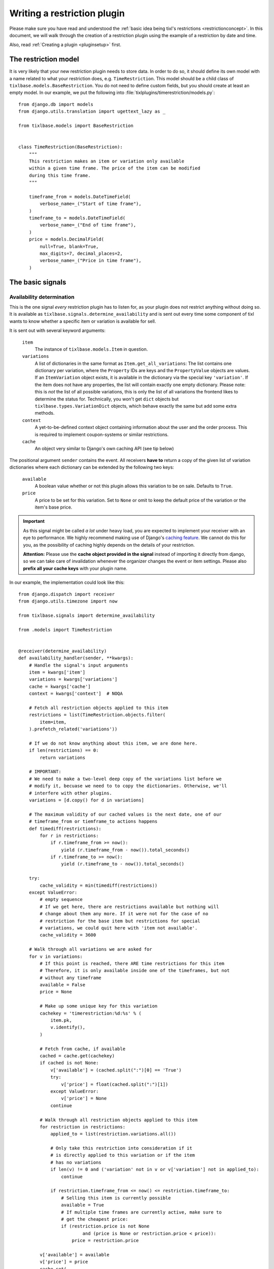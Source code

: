 .. highlight:: python
   :linenothreshold: 5

Writing a restriction plugin
============================

Please make sure you have read and understood the :ref:`basic idea being tixl's restrictions 
<restrictionconcept>`. In this document, we will walk through the creation of a restriction
plugin using the example of a restriction by date and time.

Also, read :ref:`Creating a plugin <pluginsetup>` first.

The restriction model
---------------------

It is very likely that your new restriction plugin needs to store data. In order to do
so, it should define its own model with a name related to what your restriction does,
e.g. ``TimeRestriction``. This model should be a child class of ``tixlbase.models.BaseRestriction``.
You do not need to define custom fields, but you should create at least an empty model.
In our example, we put the following into :file:`tixlplugins/timerestriction/models.py`::

    from django.db import models
    from django.utils.translation import ugettext_lazy as _

    from tixlbase.models import BaseRestriction


    class TimeRestriction(BaseRestriction):
        """
        This restriction makes an item or variation only available
        within a given time frame. The price of the item can be modified
        during this time frame.
        """

        timeframe_from = models.DateTimeField(
            verbose_name=_("Start of time frame"),
        )
        timeframe_to = models.DateTimeField(
            verbose_name=_("End of time frame"),
        )
        price = models.DecimalField(
            null=True, blank=True,
            max_digits=7, decimal_places=2,
            verbose_name=_("Price in time frame"),
        )


The basic signals
-----------------

Availability determination
^^^^^^^^^^^^^^^^^^^^^^^^^^

This is the one signal *every* restriction plugin has to listen for, as your plugin does not
restrict anything without doing so. It is available as ``tixlbase.signals.determine_availability``
and is sent out every time some component of tixl wants to know whether a specific item or
variation is available for sell.

It is sent out with several keyword arguments:

    ``item``
        The instance of ``tixlbase.models.Item`` in question.
    ``variations``
        A list of dictionaries in the same format as ``Item.get_all_variations``: 
        The list contains one dictionary per variation, where the ``Property`` IDs are 
        keys and the ``PropertyValue`` objects are values. If an ``ItemVariation`` object 
        exists, it is available in the dictionary via the special key ``'variation'``. If
        the item does not have any properties, the list will contain exactly one empty
        dictionary. Please note: this is *not* the list of all possible variations, this is
        only the list of all variations the frontend likes to determine the status for.
        Technically, you won't get ``dict`` objects but ``tixlbase.types.VariationDict`` 
        objects, which behave exactly the same but add some extra methods.
    ``context``
        A yet-to-be-defined context object containing information about the user and the order
        process. This is required to implement coupon-systems or similar restrictions.
    ``cache``
        An object very similar to Django's own caching API (see tip below)

The positional argument ``sender`` contains the event.
All receivers **have to** return a copy of the given list of variation dictionaries where each
dictionary can be extended by the following two keys:

    ``available``
        A boolean value whether or not this plugin allows this variation to be on sale. Defaults
        to ``True``.
    ``price``
        A price to be set for this variation. Set to ``None`` or omit to keep the default price 
        of the variation or the item's base price.

.. IMPORTANT::
    As this signal might be called *a lot* under heavy load, you are expected to implement
    your receiver with an eye to performance. We highly recommend making use of Django's
    `caching feature`_. We cannot do this for you, as the possibility of caching highly
    depends on the details of your restriction. 
    
    **Attention:** Please use the **cache object provided in the signal** instead of importing
    it directly from django, so we can take care of invalidation whenever the organizer changes 
    the  event or item settings. Please also **prefix all your cache keys** with your
    plugin name.

In our example, the implementation could look like this::
    
    from django.dispatch import receiver
    from django.utils.timezone import now

    from tixlbase.signals import determine_availability

    from .models import TimeRestriction


    @receiver(determine_availability)
    def availability_handler(sender, **kwargs):
        # Handle the signal's input arguments
        item = kwargs['item']
        variations = kwargs['variations']
        cache = kwargs['cache']
        context = kwargs['context']  # NOQA

        # Fetch all restriction objects applied to this item
        restrictions = list(TimeRestriction.objects.filter(
            item=item,
        ).prefetch_related('variations'))

        # If we do not know anything about this item, we are done here.
        if len(restrictions) == 0:
            return variations

        # IMPORTANT:
        # We need to make a two-level deep copy of the variations list before we
        # modify it, becuase we need to to copy the dictionaries. Otherwise, we'll
        # interfere with other plugins.
        variations = [d.copy() for d in variations]

        # The maximum validity of our cached values is the next date, one of our
        # timeframe_from or tiemframe_to actions happens
        def timediff(restrictions):
            for r in restrictions:
                if r.timeframe_from >= now():
                    yield (r.timeframe_from - now()).total_seconds()
                if r.timeframe_to >= now():
                    yield (r.timeframe_to - now()).total_seconds()

        try:
            cache_validity = min(timediff(restrictions))
        except ValueError:
            # empty sequence
            # If we get here, there are restrictions available but nothing will
            # change about them any more. If it were not for the case of no
            # restriction for the base item but restrictions for special
            # variations, we could quit here with 'item not available'.
            cache_validity = 3600

        # Walk through all variations we are asked for
        for v in variations:
            # If this point is reached, there ARE time restrictions for this item
            # Therefore, it is only available inside one of the timeframes, but not
            # without any timeframe
            available = False
            price = None

            # Make up some unique key for this variation
            cachekey = 'timerestriction:%d:%s' % (
                item.pk,
                v.identify(),
            )

            # Fetch from cache, if available
            cached = cache.get(cachekey)
            if cached is not None:
                v['available'] = (cached.split(":")[0] == 'True')
                try:
                    v['price'] = float(cached.split(":")[1])
                except ValueError:
                    v['price'] = None
                continue

            # Walk through all restriction objects applied to this item
            for restriction in restrictions:
                applied_to = list(restriction.variations.all())

                # Only take this restriction into consideration if it
                # is directly applied to this variation or if the item
                # has no variations
                if len(v) != 0 and ('variation' not in v or v['variation'] not in applied_to):
                    continue

                if restriction.timeframe_from <= now() <= restriction.timeframe_to:
                    # Selling this item is currently possible
                    available = True
                    # If multiple time frames are currently active, make sure to
                    # get the cheapest price:
                    if (restriction.price is not None
                            and (price is None or restriction.price < price)):
                        price = restriction.price

            v['available'] = available
            v['price'] = price
            cache.set(
                cachekey,
                '%s:%s' % (
                    'True' if available else 'False',
                    str(price) if price else ''
                ),
                cache_validity
            )

        return variations

.. IMPORTANT::
    Please note the copying of the ``variations`` list in the example above (line 30).
    If you do not copy down to the ``dict`` objects, you will run into 
    interference problems with other plugins.

Control interface formsets
^^^^^^^^^^^^^^^^^^^^^^^^^^

To make it possible for the event organizer to configure your restriction, there is a
'Restrictions' page in the item configuration. This page is able to show a formset for
each restriction plugin, but *you* are required to create this formset. This is why you
should listen to the the ``tixlcontrol.signals.restriction_formset`` signal.

Currently, the signal comes with only one keyword argument:

    ``item``
        The instance of ``tixlbase.models.Item`` we want a formset for.

You are expected to return a dict containing the following items:

    ``formsetclass``
        An inline formset class (not a formset object).

    ``prefix``
        A unique prefix for your queryset.

    ``title``
        A title for your formset (normally your plugin name)

    ``description``
        An short, explanatory text about your restriction.


Our time restriction example looks like this::

    from django.utils.translation import ugettext_lazy as _
    from django.dispatch import receiver
    from django.forms.models import inlineformset_factory

    from tixlcontrol.signals import restriction_formset
    from tixlbase.models import Item
    from tixlcontrol.views.forms import (
        VariationsField, RestrictionInlineFormset, RestrictionForm
    )

    from .models import TimeRestriction

    class TimeRestrictionForm(RestrictionForm):

        class Meta:
            model = TimeRestriction
            localized_fields = '__all__'
            fields = [
                'variations',
                'timeframe_from',
                'timeframe_to',
                'price',
            ]


    @receiver(restriction_formset)
    def formset_handler(sender, **kwargs):
        formset = inlineformset_factory(
            Item,
            TimeRestriction,
            formset=RestrictionInlineFormset,
            form=TimeRestrictionForm,
            can_order=False,
            can_delete=True,
            extra=0,
        )

        return {
            'title': _('Restriction by time'),
            'formsetclass': formset,
            'prefix': 'timerestriction',
            'description': 'If you use this restriction type, the system will only '
                           'sell variations, which are covered by at least one of the '
                           'timeframes you define below.'
        }


.. NOTE::
   If you do use the ``RestrictionInlineFormset``, ``RestrictionForm`` and
   ``VariationsField`` classes in your implementation, we will do a lot of magic for you
   to display the ``variations`` field in the form in a nice and consistent way. So please,
   use these base classes and test carefully, if you make any changes to the behaviour
   of this field.
   

.. _caching feature: https://docs.djangoproject.com/en/1.7/topics/cache/

